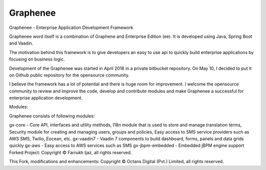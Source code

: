 Graphenee
=========
Graphenee - Enterprise Application Development Framework

Graphenee word itself is a combination of Graphene and Enterprise Edition (ee). It is developed using Java, Spring Boot and Vaadin.

The motivation behind this framework is to give developers an easy to use api to quickly build enterprise applications by focusing on business logic.

Development of the Graphenee was started in April 2016 in a private bitbucket repository. On May 10, I decided to put it on Github public repository for the opensource community.

I believe the framework has a lot of potential and there is huge room for improvement. I welcome the opensource community to review and improve the code, develop and contribute modules and make Graphenee a successful for enterprise application development.

Modules:

Graphenee consists of following modules:

gx-core - Core API, interfaces and utility methods, I18n module that is used to store and manage translation terms, Security module for creating and managing users, groups and policies, Easy access to SMS service providers such as AWS SMS, Twilio, Eocean, etc.
gx-vaadin7 - Vaadin 7 components to build dashboard, forms, panels and data grids quickly
gx-aws - Easy access to AWS services such as SMS
gx-jbpm-embedded - Embedded jBPM engine support
Forked Project: Copyright © Farrukh Ijaz, all rights reserved.

This Fork, modifications and enhancements: Copyright © Octans Digital (Pvt.) Limited, all rights reserved.
